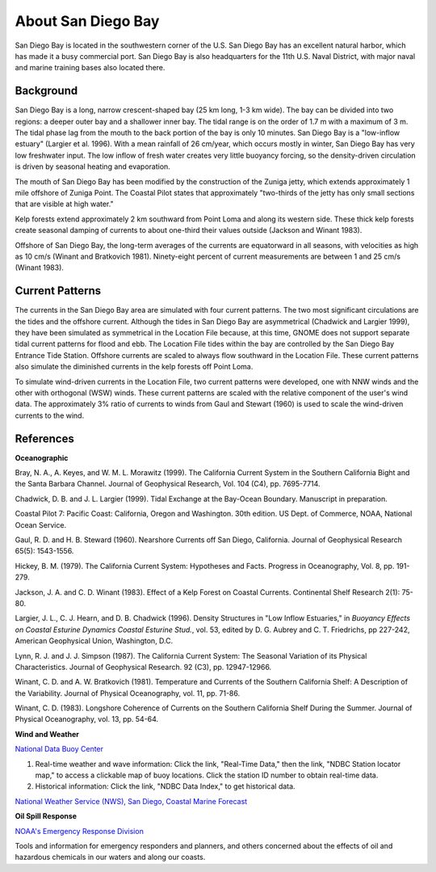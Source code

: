 .. keywords
   San Diego, location

About San Diego Bay
^^^^^^^^^^^^^^^^^^^^^^^^^^^^^^^^^^^^^^^^^^^

San Diego Bay is located in the southwestern corner of the U.S. San Diego Bay has an excellent natural harbor, which has made it a busy commercial port. San Diego Bay is also headquarters for the 11th U.S. Naval District, with major naval and marine training bases also located there.


Background
============================================

San Diego Bay is a long, narrow crescent-shaped bay (25 km long, 1-3 km wide). The bay can be divided into two regions: a deeper outer bay and a shallower inner bay. The tidal range is on the order of 1.7 m with a maximum of 3 m. The tidal phase lag from the mouth to the back portion of the bay is only 10 minutes. San Diego Bay is a "low-inflow estuary" (Largier et al. 1996). With a mean rainfall of 26 cm/year, which occurs mostly in winter, San Diego Bay has very low freshwater input. The low inflow of fresh water creates very little buoyancy forcing, so the density-driven circulation is driven by seasonal heating and evaporation. 

The mouth of San Diego Bay has been modified by the construction of the Zuniga jetty, which extends approximately 1 mile offshore of Zuniga Point. The Coastal Pilot states that approximately "two-thirds of the jetty has only small sections that are visible at high water."

Kelp forests extend approximately 2 km southward from Point Loma and along its western side. These thick kelp forests create seasonal damping of currents to about one-third their values outside (Jackson and Winant 1983).

Offshore of San Diego Bay, the long-term averages of the currents are equatorward in all seasons, with velocities as high as 10 cm/s (Winant and Bratkovich 1981). Ninety-eight percent of current measurements are between 1 and 25 cm/s (Winant 1983).


Current Patterns
===================================

The currents in the San Diego Bay area are simulated with four current patterns. The two most significant circulations are the tides and the offshore current. Although the tides in San Diego Bay are asymmetrical (Chadwick and Largier 1999), they have been simulated as symmetrical in the Location File because, at this time, GNOME does not support separate tidal current patterns for flood and ebb. The Location File tides within the bay are controlled by the San Diego Bay Entrance Tide Station. Offshore currents are scaled to always flow southward in the Location File. These current patterns also simulate the diminished currents in the kelp forests off Point Loma.

To simulate wind-driven currents in the Location File, two current patterns were developed, one with NNW winds and the other with orthogonal (WSW) winds. These current patterns are scaled with the relative component of the user's wind data. The approximately 3% ratio of currents to winds from Gaul and Stewart (1960) is used to scale the wind-driven currents to the wind.


References
===========================================


**Oceanographic**

Bray, N. A., A. Keyes, and W. M. L. Morawitz (1999). The California Current System in the Southern California Bight and the Santa Barbara Channel. Journal of Geophysical Research, Vol. 104 (C4), pp. 7695-7714.

Chadwick, D. B. and J. L. Largier (1999). Tidal Exchange at the Bay-Ocean Boundary. Manuscript in preparation.

Coastal Pilot 7: Pacific Coast: California, Oregon and Washington. 30th edition. US Dept. of Commerce, NOAA, National Ocean Service.

Gaul, R. D. and H. B. Steward (1960). Nearshore Currents off San Diego, California. Journal of Geophysical Research 65(5): 1543-1556. 

Hickey, B. M. (1979). The California Current System: Hypotheses and Facts. Progress in Oceanography, Vol. 8, pp. 191-279.

Jackson, J. A. and C. D. Winant (1983). Effect of a Kelp Forest on Coastal Currents. Continental Shelf Research 2(1): 75-80.

Largier, J. L., C. J. Hearn, and D. B. Chadwick (1996). Density Structures in "Low Inflow Estuaries," in *Buoyancy Effects on Coastal Esturine Dynamics Coastal Esturine Stud.*, vol. 53, edited by D. G. Aubrey and C. T. Friedrichs, pp 227-242, American Geophysical Union, Washington, D.C.

Lynn, R. J. and J. J. Simpson (1987). The California Current System: The Seasonal Variation of its Physical Characteristics. Journal of Geophysical Research. 92 (C3), pp. 12947-12966.

Winant, C. D. and A. W. Bratkovich (1981). Temperature and Currents of the Southern California Shelf: A Description of the Variability. Journal of Physical Oceanography, vol. 11, pp. 71-86.

Winant, C. D. (1983). Longshore Coherence of Currents on the Southern California Shelf During the Summer. Journal of Physical Oceanography, vol. 13, pp. 54-64.

**Wind and Weather**


.. _National Data Buoy Center: http://www.ndbc.noaa.gov/
`National Data Buoy Center`_

(1) Real-time weather and wave information: Click the link, "Real-Time Data," then the link, "NDBC Station locator map," to access a clickable map of buoy locations. Click the station ID number to obtain real-time data.
(2) Historical information: Click the link, "NDBC Data Index," to get historical data.


.. _National Weather Service (NWS), San Diego, Coastal Marine Forecast: http://graphical.weather.gov/sectors/sgx.phpCurrent conditions and weather forecast.
`National Weather Service (NWS), San Diego, Coastal Marine Forecast`_


**Oil Spill Response**

.. _NOAA's Emergency Response Division: http://response.restoration.noaa.gov
`NOAA's Emergency Response Division`_

Tools and information for emergency responders and planners, and others concerned about the effects of oil and hazardous chemicals in our waters and along our coasts.